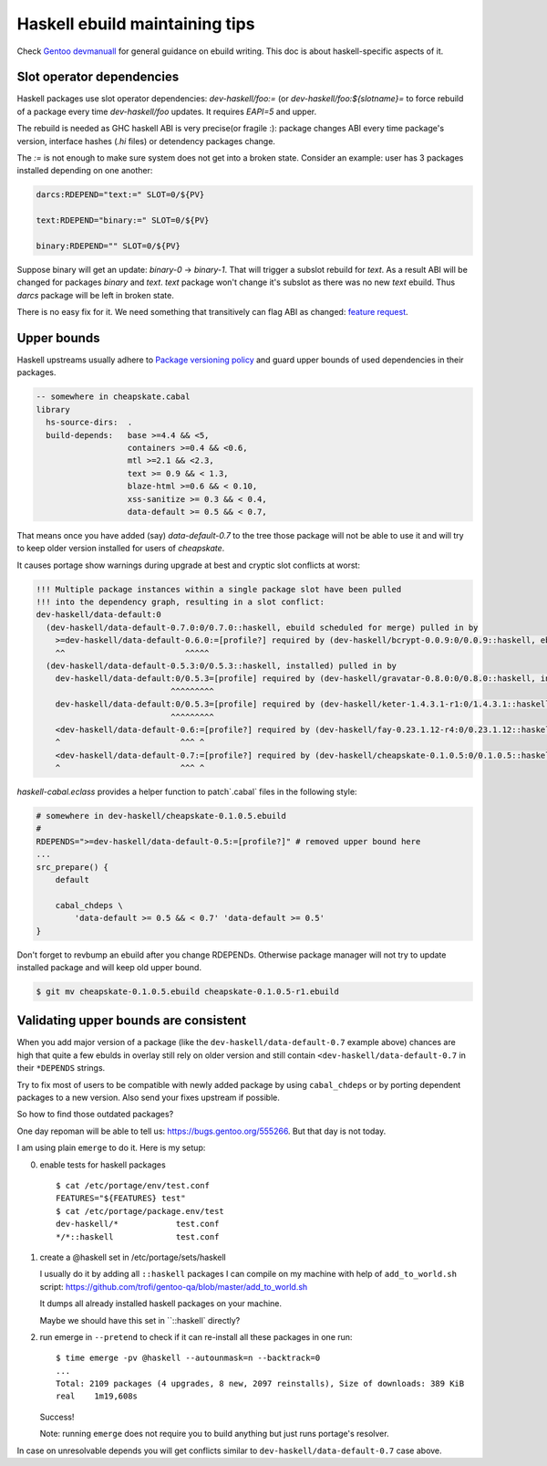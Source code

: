 Haskell ebuild maintaining tips
*******************************

Check `Gentoo devmanuall <https://devmanual.gentoo.org/>`_ for general
guidance on ebuild writing. This doc is about haskell-specific aspects of it.

Slot operator dependencies
==========================

Haskell packages use slot operator dependencies: `dev-haskell/foo:=`
(or `dev-haskell/foo:${slotname}=` to force rebuild of a package every
time `dev-haskell/foo` updates. It requires `EAPI=5` and upper.

The rebuild is needed as GHC haskell ABI is very precise(or fragile :):
package changes ABI every time package's version, interface hashes
(`.hi` files) or detendency packages change.

The `:=` is not enough to make sure system does not get into a broken state.
Consider an example: user has 3 packages installed depending on one another:

.. code-block::

    darcs:RDEPEND="text:=" SLOT=0/${PV}

    text:RDEPEND="binary:=" SLOT=0/${PV}

    binary:RDEPEND="" SLOT=0/${PV}

Suppose binary will get an update: `binary-0` -> `binary-1`. That
will trigger a subslot rebuild for `text`. As a result ABI will be
changed for packages `binary` and `text`. `text` package won't change
it's subslot as there was no new `text` ebuild. Thus `darcs` package
will be left in broken state.

There is no easy fix for it. We need something that transitively
can flag ABI as changed: `feature request <https://bugs.gentoo.org/449094>`_.

Upper bounds
============

Haskell upstreams usually adhere to `Package versioning policy <https://wiki.haskell.org/Package_versioning_policy>`_
and guard upper bounds of used dependencies in their packages.

.. code-block:: haskell

    -- somewhere in cheapskate.cabal
    library
      hs-source-dirs:  .
      build-depends:   base >=4.4 && <5,
                       containers >=0.4 && <0.6,
                       mtl >=2.1 && <2.3,
                       text >= 0.9 && < 1.3,
                       blaze-html >=0.6 && < 0.10,
                       xss-sanitize >= 0.3 && < 0.4,
                       data-default >= 0.5 && < 0.7,

That means once you have added (say) `data-default-0.7` to the tree
those package will not be able to use it and will try to keep
older version installed for users of `cheapskate`.

It causes portage show warnings during upgrade at best and cryptic
slot conflicts at worst:

.. code-block::

    !!! Multiple package instances within a single package slot have been pulled
    !!! into the dependency graph, resulting in a slot conflict:
    dev-haskell/data-default:0
      (dev-haskell/data-default-0.7.0:0/0.7.0::haskell, ebuild scheduled for merge) pulled in by
        >=dev-haskell/data-default-0.6.0:=[profile?] required by (dev-haskell/bcrypt-0.0.9:0/0.0.9::haskell, ebuild scheduled for merge)
        ^^                         ^^^^^
      (dev-haskell/data-default-0.5.3:0/0.5.3::haskell, installed) pulled in by
        dev-haskell/data-default:0/0.5.3=[profile] required by (dev-haskell/gravatar-0.8.0:0/0.8.0::haskell, installed)
                                ^^^^^^^^^
        dev-haskell/data-default:0/0.5.3=[profile] required by (dev-haskell/keter-1.4.3.1-r1:0/1.4.3.1::haskell, installed)
                                ^^^^^^^^^
        <dev-haskell/data-default-0.6:=[profile?] required by (dev-haskell/fay-0.23.1.12-r4:0/0.23.1.12::haskell, installed
        ^                         ^^^ ^
        <dev-haskell/data-default-0.7:=[profile?] required by (dev-haskell/cheapskate-0.1.0.5:0/0.1.0.5::haskell, installed
        ^                         ^^^ ^

`haskell-cabal.eclass` provides a helper function to patch`.cabal` files in the following style:

.. code-block:: bash

    # somewhere in dev-haskell/cheapskate-0.1.0.5.ebuild
    #
    RDEPENDS=">=dev-haskell/data-default-0.5:=[profile?]" # removed upper bound here
    ...
    src_prepare() {
        default
        
        cabal_chdeps \
            'data-default >= 0.5 && < 0.7' 'data-default >= 0.5'
    }

Don't forget to revbump an ebuild after you change RDEPENDs.
Otherwise package manager will not try to update installed package
and will keep old upper bound.

.. code-block:: bash

    $ git mv cheapskate-0.1.0.5.ebuild cheapskate-0.1.0.5-r1.ebuild

Validating upper bounds are consistent
======================================

When you add major version of a package (like the
``dev-haskell/data-default-0.7`` example above) chances are high that
quite a few ebulds in overlay still rely on older version and still
contain ``<dev-haskell/data-default-0.7`` in their ``*DEPENDS`` strings.

Try to fix most of users to be compatible with newly added package
by using ``cabal_chdeps`` or by porting dependent packages to a new
version. Also send your fixes upstream if possible.

So how to find those outdated packages?

One day repoman will be able to tell us: https://bugs.gentoo.org/555266.
But that day is not today.

I am using plain ``emerge`` to do it. Here is my setup:

0. enable tests for haskell packages

   ::

       $ cat /etc/portage/env/test.conf
       FEATURES="${FEATURES} test"
       $ cat /etc/portage/package.env/test
       dev-haskell/*            test.conf
       */*::haskell             test.conf

1. create a @haskell set in /etc/portage/sets/haskell

   I usually do it by adding all ``::haskell`` packages I can compile on
   my machine with help of ``add_to_world.sh`` script: https://github.com/trofi/gentoo-qa/blob/master/add_to_world.sh

   It dumps all already installed haskell packages on your machine.

   Maybe we should have this set in ``::haskell` directly?

2. run emerge in ``--pretend`` to check if it can re-install all these
   packages in one run:

   ::

     $ time emerge -pv @haskell --autounmask=n --backtrack=0
     ...
     Total: 2109 packages (4 upgrades, 8 new, 2097 reinstalls), Size of downloads: 389 KiB
     real    1m19,608s

   Success!

   Note: running ``emerge`` does not require you to build anything
   but just runs portage's resolver.

In case on unresolvable depends you will get conflicts
similar to ``dev-haskell/data-default-0.7`` case above.
